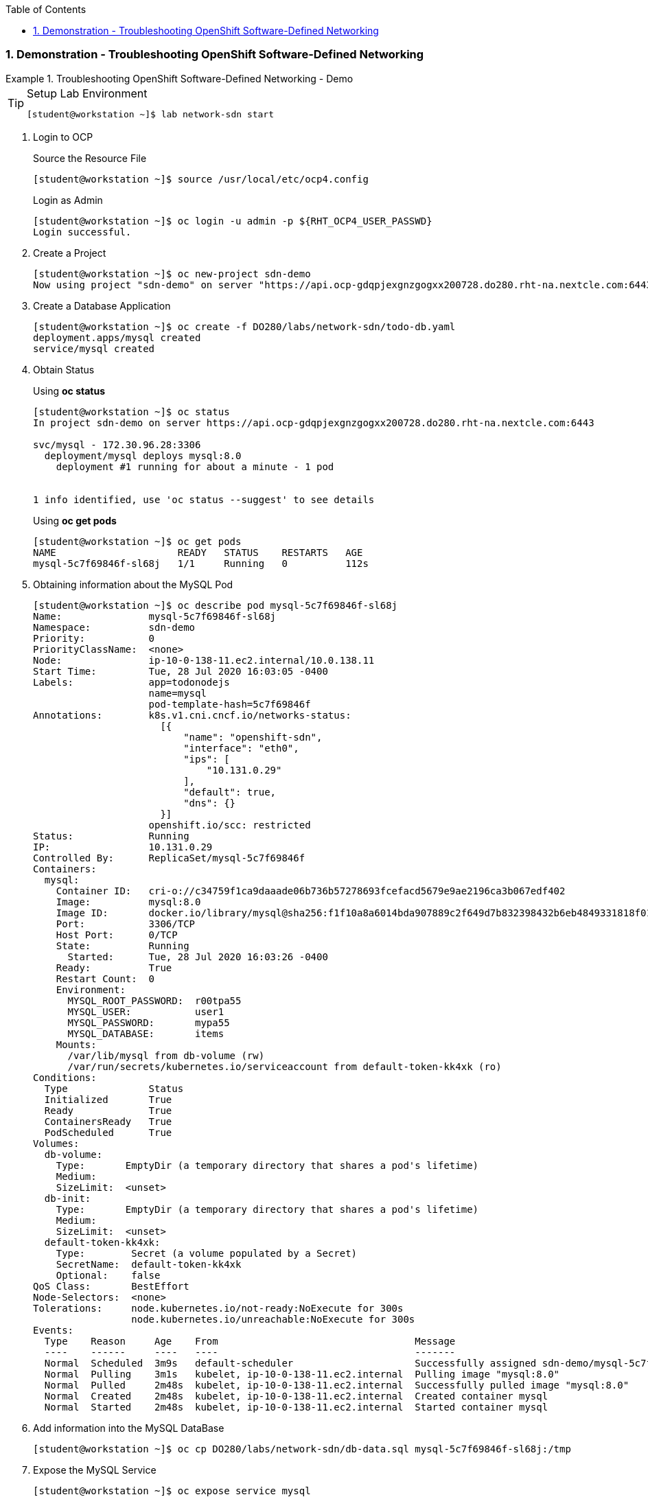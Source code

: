:pygments-style: tango
:source-highlighter: coderay
:toc:
:toclevels: 7
:sectnums:
:sectnumlevels: 6
:numbered:
:chapter-label:
:icons: font
:imagesdir: images/

=== Demonstration - Troubleshooting OpenShift Software-Defined Networking

.Troubleshooting OpenShift Software-Defined Networking - Demo
=====

.Setup Lab Environment
[TIP]
====
[source,bash]
----
[student@workstation ~]$ lab network-sdn start
----
====

. Login to OCP
+
.Source the Resource File
[source,bash]
----
[student@workstation ~]$ source /usr/local/etc/ocp4.config
----
+
.Login as Admin
[source,bash]
----
[student@workstation ~]$ oc login -u admin -p ${RHT_OCP4_USER_PASSWD}
Login successful.
----

. Create a Project
+
[source,bash]
----
[student@workstation ~]$ oc new-project sdn-demo
Now using project "sdn-demo" on server "https://api.ocp-gdqpjexgnzgogxx200728.do280.rht-na.nextcle.com:6443".
----

. Create a Database Application
+
[source,bash]
----
[student@workstation ~]$ oc create -f DO280/labs/network-sdn/todo-db.yaml
deployment.apps/mysql created
service/mysql created
----

. Obtain Status
+
.Using *oc status*
[source,bash]
----
[student@workstation ~]$ oc status
In project sdn-demo on server https://api.ocp-gdqpjexgnzgogxx200728.do280.rht-na.nextcle.com:6443

svc/mysql - 172.30.96.28:3306
  deployment/mysql deploys mysql:8.0
    deployment #1 running for about a minute - 1 pod


1 info identified, use 'oc status --suggest' to see details
----
+
.Using *oc get pods*
[source,bash]
----
[student@workstation ~]$ oc get pods
NAME                     READY   STATUS    RESTARTS   AGE
mysql-5c7f69846f-sl68j   1/1     Running   0          112s
----

. Obtaining information about the MySQL Pod
+
[source,bash]
----
[student@workstation ~]$ oc describe pod mysql-5c7f69846f-sl68j
Name:               mysql-5c7f69846f-sl68j
Namespace:          sdn-demo
Priority:           0
PriorityClassName:  <none>
Node:               ip-10-0-138-11.ec2.internal/10.0.138.11
Start Time:         Tue, 28 Jul 2020 16:03:05 -0400
Labels:             app=todonodejs
                    name=mysql
                    pod-template-hash=5c7f69846f
Annotations:        k8s.v1.cni.cncf.io/networks-status:
                      [{
                          "name": "openshift-sdn",
                          "interface": "eth0",
                          "ips": [
                              "10.131.0.29"
                          ],
                          "default": true,
                          "dns": {}
                      }]
                    openshift.io/scc: restricted
Status:             Running
IP:                 10.131.0.29
Controlled By:      ReplicaSet/mysql-5c7f69846f
Containers:
  mysql:
    Container ID:   cri-o://c34759f1ca9daaade06b736b57278693fcefacd5679e9ae2196ca3b067edf402
    Image:          mysql:8.0
    Image ID:       docker.io/library/mysql@sha256:f1f10a8a6014bda907889c2f649d7b832398432b6eb4849331818f01533db293
    Port:           3306/TCP
    Host Port:      0/TCP
    State:          Running
      Started:      Tue, 28 Jul 2020 16:03:26 -0400
    Ready:          True
    Restart Count:  0
    Environment:
      MYSQL_ROOT_PASSWORD:  r00tpa55
      MYSQL_USER:           user1
      MYSQL_PASSWORD:       mypa55
      MYSQL_DATABASE:       items
    Mounts:
      /var/lib/mysql from db-volume (rw)
      /var/run/secrets/kubernetes.io/serviceaccount from default-token-kk4xk (ro)
Conditions:
  Type              Status
  Initialized       True
  Ready             True
  ContainersReady   True
  PodScheduled      True
Volumes:
  db-volume:
    Type:       EmptyDir (a temporary directory that shares a pod's lifetime)
    Medium:
    SizeLimit:  <unset>
  db-init:
    Type:       EmptyDir (a temporary directory that shares a pod's lifetime)
    Medium:
    SizeLimit:  <unset>
  default-token-kk4xk:
    Type:        Secret (a volume populated by a Secret)
    SecretName:  default-token-kk4xk
    Optional:    false
QoS Class:       BestEffort
Node-Selectors:  <none>
Tolerations:     node.kubernetes.io/not-ready:NoExecute for 300s
                 node.kubernetes.io/unreachable:NoExecute for 300s
Events:
  Type    Reason     Age    From                                  Message
  ----    ------     ----   ----                                  -------
  Normal  Scheduled  3m9s   default-scheduler                     Successfully assigned sdn-demo/mysql-5c7f69846f-sl68j to ip-10-0-138-11.ec2.internal
  Normal  Pulling    3m1s   kubelet, ip-10-0-138-11.ec2.internal  Pulling image "mysql:8.0"
  Normal  Pulled     2m48s  kubelet, ip-10-0-138-11.ec2.internal  Successfully pulled image "mysql:8.0"
  Normal  Created    2m48s  kubelet, ip-10-0-138-11.ec2.internal  Created container mysql
  Normal  Started    2m48s  kubelet, ip-10-0-138-11.ec2.internal  Started container mysql
----

. Add information into the MySQL DataBase
+
[source,bash]
----
[student@workstation ~]$ oc cp DO280/labs/network-sdn/db-data.sql mysql-5c7f69846f-sl68j:/tmp
----

. Expose the MySQL Service
+
[source,bash]
----
[student@workstation ~]$ oc expose service mysql
route.route.openshift.io/mysql exposed
----

. Obtain the Routes
+
[source,bash]
----
[student@workstation ~]$  oc get routes
NAME    HOST/PORT                              PATH   SERVICES   PORT   TERMINATION   WILDCARD
mysql   mysql-sdn-demo.apps.ocp4.example.com          mysql      3306                 None
----

. Verify the Service
+
.Getting Service Information
[source,bash]
----
[student@workstation ~]$ oc get service mysql
NAME    TYPE        CLUSTER-IP      EXTERNAL-IP   PORT(S)    AGE
mysql   ClusterIP   172.30.61.154   <none>        3306/TCP   85s
----
+
.Looking for Service Endpoints
[source,bash]
----
[student@workstation ~]$ oc describe svc/mysql
Name:              mysql
Namespace:         sdn-demo
Labels:            app=todonodejs
                   name=mysql
Annotations:       <none>
Selector:          name=mysql
Type:              ClusterIP
IP:                172.30.61.154
Port:              <unset>  3306/TCP
TargetPort:        3306/TCP
Endpoints:         10.8.0.10:3306
Session Affinity:  None
Events:            <none>
----
+
.Checking Network Connectivity
[source,bash]
----
[student@workstation ~]$  curl -v telnet://mysql-sdn-demo.apps.ocp4.example.com:80
* Rebuilt URL to: telnet://mysql-sdn-demo.apps.ocp4.example.com:80/
*   Trying 192.168.50.254...
* TCP_NODELAY set
* Connected to mysql-sdn-demo.apps.ocp4.example.com (192.168.50.254) port 80 (#0)
----

. Cleanup Demo
+
.Removing Project
[source,bash]
----
[student@workstation ~]$ oc delete project sdn-demo
project.project.openshift.io "sdn-demo" deleted
----
+
.Running Lab Finish
[source,bash]
----
[student@workstation ~]$ lab network-sdn finish

Completing Troubleshooting OpenShift Software-Defined Networking

 · Remove exercise files.......................................  SUCCESS
 · Remove solution files.......................................  SUCCESS

Please use start if you wish to do the exercise again.
----
=====
